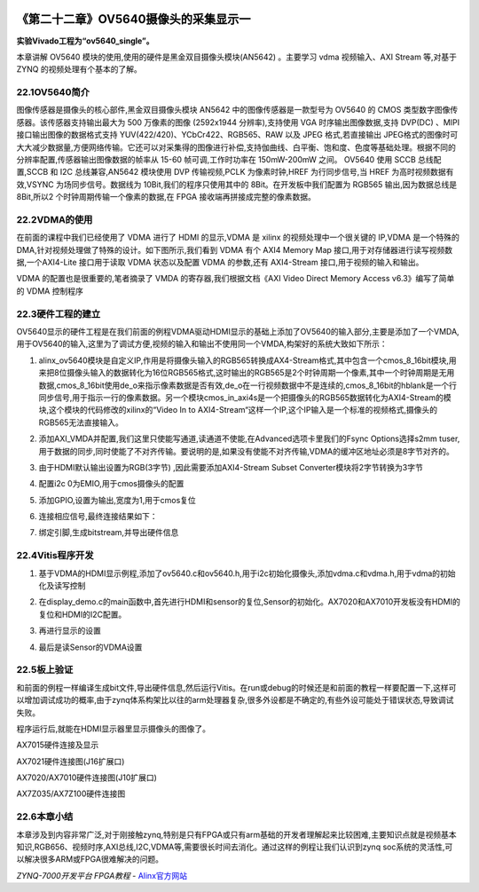 .. image:: images/images_0/88.png  

========================================
《第二十二章》OV5640摄像头的采集显示一
========================================
**实验Vivado工程为“ov5640_single”。**

本章讲解 OV5640 模块的使用,使用的硬件是黑金双目摄像头模块(AN5642) 。主要学习 vdma 视频输入、AXI Stream 等,对基于 ZYNQ 的视频处理有个基本的了解。

22.1OV5640简介
========================================
图像传感器是摄像头的核心部件,黑金双目摄像头模块 AN5642 中的图像传感器是一款型号为 OV5640 的 CMOS 类型数字图像传感器。该传感器支持输出最大为 500 万像素的图像 (2592x1944 分辨率),支持使用 VGA 时序输出图像数据,支持 DVP(DC) 、MIPI 接口输出图像的数据格式支持 YUV(422/420)、YCbCr422、RGB565、RAW 以及 JPEG 格式,若直接输出 JPEG格式的图像时可大大减少数据量,方便网络传输。它还可以对采集得的图像进行补偿,支持伽曲线、白平衡、饱和度、色度等基础处理。根据不同的分辨率配置,传感器输出图像数据的帧率从 15-60 帧可调,工作时功率在 150mW-200mW 之间。
OV5640 使用 SCCB 总线配置,SCCB 和 I2C 总线兼容,AN5642 模块使用 DVP 传输视频,PCLK 为像素时钟,HREF 为行同步信号,当 HREF 为高时视频数据有效,VSYNC 为场同步信号。数据线为 10Bit,我们的程序只使用其中的 8Bit。在开发板中我们配置为 RGB565 输出,因为数据总线是 8Bit,所以2 个时钟周期传输一个像素的数据,在 FPGA 接收端再拼接成完整的像素数据。

22.2VDMA的使用
========================================
在前面的课程中我们已经使用了 VDMA 进行了 HDMI 的显示,VDMA 是 xilinx 的视频处理中一个很关键的 IP,VDMA 是一个特殊的 DMA,针对视频处理做了特殊的设计。如下图所示,我们看到 VDMA 有个 AXI4 Memory Map 接口,用于对存储器进行读写视频数据,一个AXI4-Lite 接口用于读取 VDMA 状态以及配置 VDMA 的参数,还有 AXI4-Stream 接口,用于视频的输入和输出。

.. image:: images/images_22/image691.png  
   :align: center

VDMA 的配置也是很重要的,笔者摘录了 VMDA 的寄存器,我们根据文档《AXI Video Direct Memory Access v6.3》编写了简单的 VDMA 控制程序 

.. image:: images/images_22/image692.png  
   :align: center

.. image:: images/images_22/image693.png  
   :align: center

22.3硬件工程的建立
========================================
OV5640显示的硬件工程是在我们前面的例程VDMA驱动HDMI显示的基础上添加了OV5640的输入部分,主要是添加了一个VMDA,用于OV5640的输入,这里为了调试方便,视频的输入和输出不使用同一个VMDA,构架好的系统大致如下所示：

.. image:: images/images_22/image694.png  
   :align: center

1. alinx_ov5640模块是自定义IP,作用是将摄像头输入的RGB565转换成AX4-Stream格式,其中包含一个cmos_8_16bit模块,用来把8位摄像头输入的数据转化为16位RGB565格式,这时输出的RGB565是2个时钟周期一个像素,其中一个时钟周期是无用数据,cmos_8_16bit使用de_o来指示像素数据是否有效,de_o在一行视频数据中不是连续的,cmos_8_16bit的hblank是一个行同步信号,用于指示一行的像素数据。另一个模块cmos_in_axi4s是一个把摄像头的RGB565数据转化为AXI4-Stream的模块,这个模块的代码修改的xilinx的“Video In to AXI4-Stream“这样一个IP,这个IP输入是一个标准的视频格式,摄像头的RGB565无法直接输入。

.. image:: images/images_22/image695.png  
   :align: center

2. 添加AXI_VMDA并配置,我们这里只使能写通道,读通道不使能,在Advanced选项卡里我们的Fsync Options选择s2mm tuser,用于数据的同步,同时使能了不对齐传输。要说明的是,如果没有使能不对齐传输,VDMA的缓冲区地址必须是8字节对齐的。

.. image:: images/images_22/image696.png  
   :align: center

.. image:: images/images_22/image697.png  
   :align: center

3. 由于HDMI默认输出设置为RGB(3字节) ,因此需要添加AXI4-Stream Subset Converter模块将2字节转换为3字节

.. image:: images/images_22/image698.png  
   :align: center

4. 配置i2c 0为EMIO,用于cmos摄像头的配置

.. image:: images/images_22/image699.png  
   :align: center

.. image:: images/images_22/image700.png  
   :align: center

5. 添加GPIO,设置为输出,宽度为1,用于cmos复位

.. image:: images/images_22/image701.png  
   :align: center

.. image:: images/images_22/image702.png  
   :align: center

6. 连接相应信号,最终连接结果如下：

.. image:: images/images_22/image703.png  
   :align: center

7. 绑定引脚,生成bitstream,并导出硬件信息


22.4Vitis程序开发
========================================
1. 基于VDMA的HDMI显示例程,添加了ov5640.c和ov5640.h,用于i2c初始化摄像头,添加vdma.c和vdma.h,用于vdma的初始化及读写控制

.. image:: images/images_22/image704.png  
   :align: center

2. 在display_demo.c的main函数中,首先进行HDMI和sensor的复位,Sensor的初始化。AX7020和AX7010开发板没有HDMI的复位和HDMI的I2C配置。

.. image:: images/images_22/image705.png  
   :align: center

3. 再进行显示的设置

.. image:: images/images_22/image706.png  
   :align: center

4. 最后是读Sensor的VDMA设置

.. image:: images/images_22/image707.png  
   :align: center


22.5板上验证
========================================
和前面的例程一样编译生成bit文件,导出硬件信息,然后运行Vitis。在run或debug的时候还是和前面的教程一样要配置一下,这样可以增加调试成功的概率,由于zynq体系构架比以往的arm处理器复杂,很多外设都是不确定的,有些外设可能处于错误状态,导致调试失败。

.. image:: images/images_22/image708.png  
   :align: center

程序运行后,就能在HDMI显示器里显示摄像头的图像了。

.. image:: images/images_22/image709.png  
   :align: center

AX7015硬件连接及显示

.. image:: images/images_22/image710.png  
   :align: center

AX7021硬件连接图(J16扩展口) 

.. image:: images/images_22/image711.png  
   :align: center

AX7020/AX7010硬件连接图(J10扩展口)

.. image:: images/images_22/image712.png  
   :align: center

AX7Z035/AX7Z100硬件连接图

22.6本章小结
========================================
本章涉及到内容非常广泛,对于刚接触zynq,特别是只有FPGA或只有arm基础的开发者理解起来比较困难,主要知识点就是视频基本知识,RGB656、视频时序,AXI总线,I2C,VDMA等,需要很长时间去消化。通过这样的例程让我们认识到zynq soc系统的灵活性,可以解决很多ARM或FPGA很难解决的问题。



.. image:: images/images_0/888.png  

*ZYNQ-7000开发平台 FPGA教程*    - `Alinx官方网站 <http://www.alinx.com>`_
